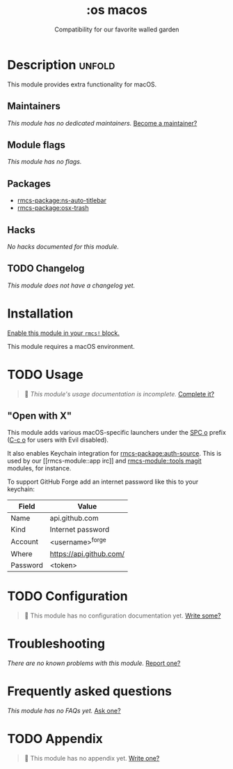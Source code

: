 #+title:    :os macos
#+subtitle: Compatibility for our favorite walled garden
#+created:  February 19, 2017
#+since:    1.3

* Description :unfold:
This module provides extra functionality for macOS.

** Maintainers
/This module has no dedicated maintainers./ [[rmcs-contrib-maintainer:][Become a maintainer?]]

** Module flags
/This module has no flags./

** Packages
- [[rmcs-package:ns-auto-titlebar]]
- [[rmcs-package:osx-trash]]

** Hacks
/No hacks documented for this module./

** TODO Changelog
# This section will be machine generated. Don't edit it by hand.
/This module does not have a changelog yet./

* Installation
[[id:01cffea4-3329-45e2-a892-95a384ab2338][Enable this module in your ~rmcs!~ block.]]

This module requires a macOS environment.

* TODO Usage
#+begin_quote
 󱌣 /This module's usage documentation is incomplete./ [[rmcs-contrib-module:][Complete it?]]
#+end_quote

** "Open with X"
This module adds various macOS-specific launchers under the [[kbd:][SPC o]] prefix ([[kbd:][C-c
o]] for users with Evil disabled).

It also enables Keychain integration for [[rmcs-package:auth-source]]. This is used by our [[rmcs-module::app
irc]] and [[rmcs-module::tools magit]] modules, for instance.

To support GitHub Forge add an internet password like this to your keychain:
| Field    | Value                   |
|----------+-------------------------|
| Name     | api.github.com          |
| Kind     | Internet password       |
| Account  | <username>^forge        |
| Where    | https://api.github.com/ |
| Password | <token>                 |

* TODO Configuration
#+begin_quote
 󱌣 This module has no configuration documentation yet. [[rmcs-contrib-module:][Write some?]]
#+end_quote

* Troubleshooting
/There are no known problems with this module./ [[rmcs-report:][Report one?]]

* Frequently asked questions
/This module has no FAQs yet./ [[rmcs-suggest-faq:][Ask one?]]

* TODO Appendix
#+begin_quote
 󱌣 This module has no appendix yet. [[rmcs-contrib-module:][Write one?]]
#+end_quote
